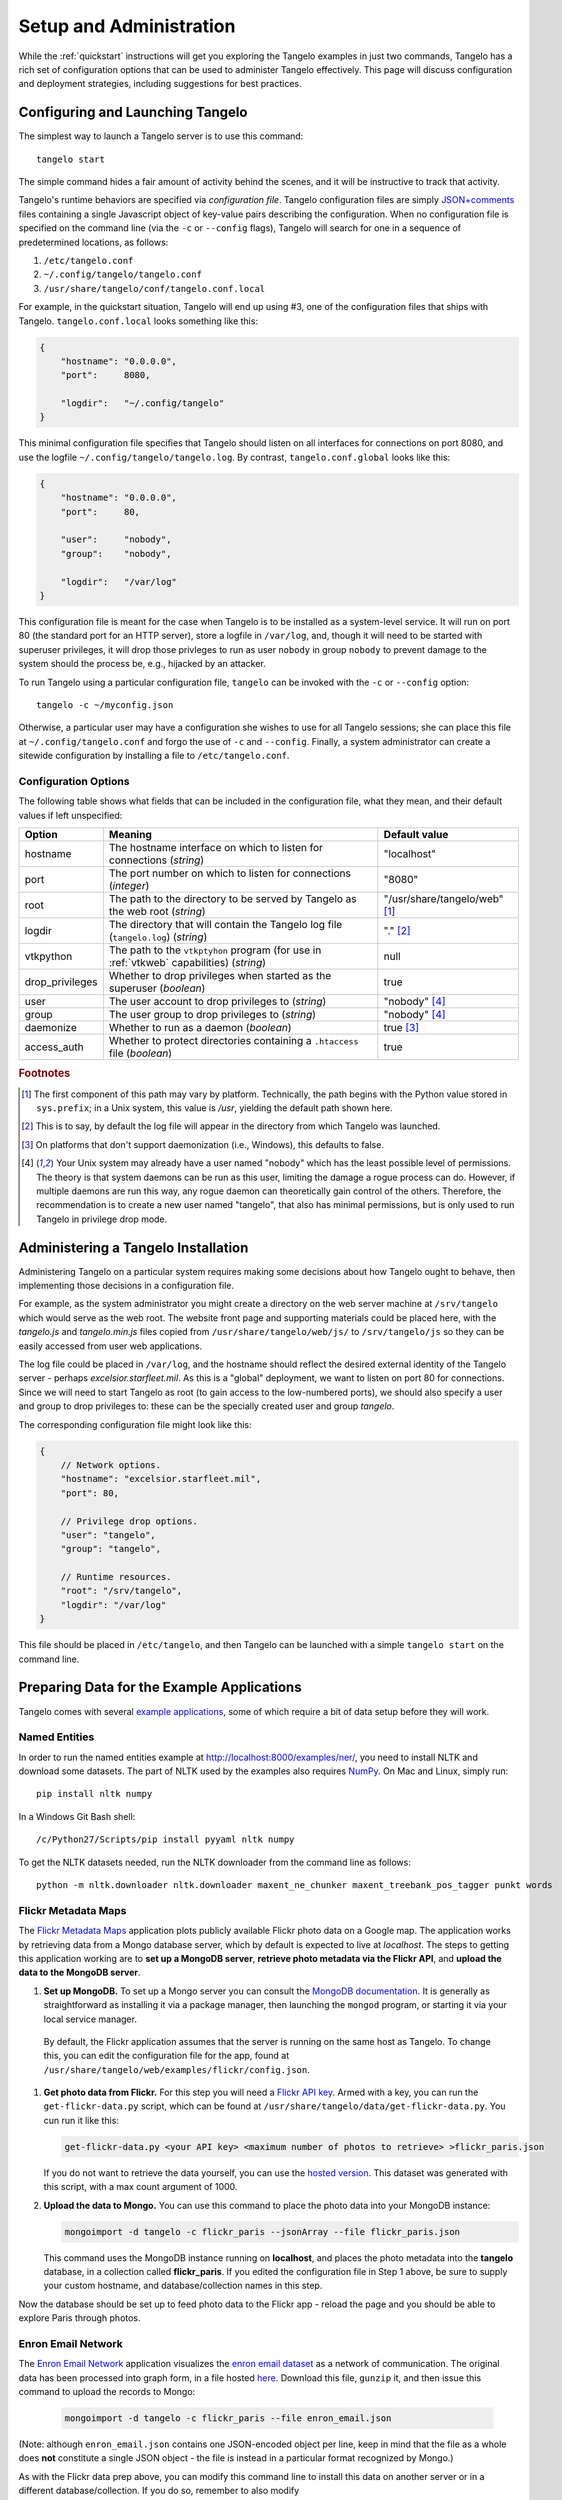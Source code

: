 ================================
    Setup and Administration
================================

While the :ref:`quickstart` instructions will get you exploring the Tangelo
examples in just two commands, Tangelo has a rich set of configuration options
that can be used to administer Tangelo effectively.  This page will discuss
configuration and deployment strategies, including suggestions for best
practices.

Configuring and Launching Tangelo
=================================

The simplest way to launch a Tangelo server is to use this command: ::

    tangelo start

The simple command hides a fair amount of activity behind the scenes, and it
will be instructive to track that activity.

Tangelo's runtime behaviors are specified via *configuration file*.  Tangelo
configuration files are simply `JSON+comments
<http://blog.getify.com/json-comments/>`_ files containing a single Javascript
object of key-value pairs describing the configuration.  When no configuration
file is specified on the command line (via the ``-c`` or ``--config`` flags),
Tangelo will search for one in a sequence of predetermined locations, as
follows:

#. ``/etc/tangelo.conf``

#. ``~/.config/tangelo/tangelo.conf``

#. ``/usr/share/tangelo/conf/tangelo.conf.local``

For example, in the quickstart situation, Tangelo will end up using #3, one of
the configuration files that ships with Tangelo.  ``tangelo.conf.local`` looks
something like this:

.. code-block:: javascript

    {
        "hostname": "0.0.0.0",
        "port":     8080,

        "logdir":   "~/.config/tangelo"
    }

This minimal configuration file specifies that Tangelo should listen on all
interfaces for connections on port 8080, and use the logfile
``~/.config/tangelo/tangelo.log``.  By contrast, ``tangelo.conf.global`` looks
like this:

.. code-block:: javascript

    {
        "hostname": "0.0.0.0",
        "port":     80,

        "user":     "nobody",
        "group":    "nobody",

        "logdir":   "/var/log"
    }

This configuration file is meant for the case when Tangelo is to be installed as
a system-level service.  It will run on port 80 (the standard port for an HTTP
server), store a logfile in ``/var/log``, and, though it will need to be started
with superuser privileges, it will drop those privleges to run as user
``nobody`` in group ``nobody`` to prevent damage to the system should the
process be, e.g., hijacked by an attacker.

To run Tangelo using a particular configuration file, ``tangelo`` can be invoked
with the ``-c`` or ``--config`` option: ::

    tangelo -c ~/myconfig.json

Otherwise, a particular user may have a configuration she wishes to use for all
Tangelo sessions; she can place this file at ``~/.config/tangelo.conf`` and
forgo the use of ``-c`` and ``--config``.  Finally, a system administrator can
create a sitewide configuration by installing a file to ``/etc/tangelo.conf``.

.. _config-options:

Configuration Options
---------------------

The following table shows what fields that can be included in the configuration
file, what they mean, and their default values if left unspecified:

=============== =========================================================================================   =============
Option          Meaning                                                                                     Default value
=============== =========================================================================================   =============
hostname        The hostname interface on which to listen for connections (*string*)                        "localhost"

port            The port number on which to listen for connections (*integer*)                              "8080"

root            The path to the directory to be served by Tangelo as the web root (*string*)                "/usr/share/tangelo/web" [#root]_

logdir          The directory that will contain the Tangelo log file (``tangelo.log``) (*string*)           "." [#logdir]_

vtkpython       The path to the ``vtkptyhon`` program (for use in :ref:`vtkweb` capabilities) (*string*)    null

drop_privileges Whether to drop privileges when started as the superuser (*boolean*)                        true

user            The user account to drop privileges to (*string*)                                           "nobody" [#usergroup]_

group           The user group to drop privileges to (*string*)                                             "nobody" [#usergroup]_

daemonize       Whether to run as a daemon (*boolean*)                                                      true [#daemonize]_

access_auth     Whether to protect directories containing a ``.htaccess`` file (*boolean*)                  true
=============== =========================================================================================   =============

.. rubric:: Footnotes

.. [#root] The first component of this path may vary by platform.  Technically,
    the path begins with the Python value stored in ``sys.prefix``; in a Unix
    system, this value is */usr*, yielding the default path shown here.

.. [#logdir] This is to say, by default the log file will appear in the
    directory from which Tangelo was launched.

.. [#daemonize] On platforms that don't support daemonization (i.e., Windows),
    this defaults to false.

.. [#usergroup] Your Unix system may already have a user named "nobody" which
    has the least possible level of permissions.  The theory is that system daemons
    can be run as this user, limiting the damage a rogue process can do.  However,
    if multiple daemons are run this way, any rogue daemon can theoretically gain
    control of the others.  Therefore, the recommendation is to create a new user
    named "tangelo", that also has minimal permissions, but is only used to run
    Tangelo in privilege drop mode.

Administering a Tangelo Installation
====================================

Administering Tangelo on a particular system requires making some decisions
about how Tangelo ought to behave, then implementing those decisions in a
configuration file.

For example, as the system administrator you might create a directory on the web
server machine at ``/srv/tangelo`` which would serve as the web root.  The
website front page and supporting materials could be placed here, with the
*tangelo.js* and *tangelo.min.js* files copied from
``/usr/share/tangelo/web/js/`` to ``/srv/tangelo/js`` so they can be easily
accessed from user web applications.

The log file could be placed in ``/var/log``, and the hostname should reflect
the desired external identity of the Tangelo server - perhaps
*excelsior.starfleet.mil*.  As this is a "global" deployment, we want to listen
on port 80 for connections.  Since we will need to start Tangelo as root (to
gain access to the low-numbered ports), we should also specify a user and group
to drop privileges to:  these can be the specially created user and group
*tangelo*.

The corresponding configuration file might look like this:

.. code-block:: javascript

    {
        // Network options.
        "hostname": "excelsior.starfleet.mil",
        "port": 80,

        // Privilege drop options.
        "user": "tangelo",
        "group": "tangelo",

        // Runtime resources.
        "root": "/srv/tangelo",
        "logdir": "/var/log"
    }

This file should be placed in ``/etc/tangelo``, and then Tangelo can be launched
with a simple ``tangelo start`` on the command line.

Preparing Data for the Example Applications
===========================================

Tangelo comes with several `example applications
<http://localhost:8080/examples>`_, some of which require a bit of data setup
before they will work.

Named Entities
--------------

In order to run the named entities example at http://localhost:8000/examples/ner/,
you need to install NLTK and download some datasets.  The part of NLTK used by
the examples also requires `NumPy <http://www.numpy.org/>`_.
On Mac and Linux, simply run::

    pip install nltk numpy

In a Windows Git Bash shell::

    /c/Python27/Scripts/pip install pyyaml nltk numpy

To get the NLTK datasets needed, run the NLTK downloader from the command line
as follows::

    python -m nltk.downloader nltk.downloader maxent_ne_chunker maxent_treebank_pos_tagger punkt words

Flickr Metadata Maps
--------------------

The `Flickr Metadata Maps <http://localhost:8080/examples/flickr>`_ application
plots publicly available Flickr photo data on a Google map.  The application
works by retrieving data from a Mongo database server, which by default is
expected to live at *localhost*.  The steps to getting this application working
are to **set up a MongoDB server**, **retrieve photo metadata via the Flickr
API**, and **upload the data to the MongoDB server**.

#. **Set up MongoDB.**  To set up a Mongo server you can consult the `MongoDB
   documentation <http://www.mongodb.org>`_.  It is generally as
   straightforward as installing it via a package manager, then launching the
   ``mongod`` program, or starting it via your local service manager.

  By default, the Flickr application assumes that the server is running on the
  same host as Tangelo.  To change this, you can edit the configuration file for
  the app, found at ``/usr/share/tangelo/web/examples/flickr/config.json``.

#. **Get photo data from Flickr.**  For this step you will need a `Flickr API
   key <http://www.flickr.com/services/api/misc.api_keys.html>`_.  Armed with a
   key, you can run the ``get-flickr-data.py`` script, which can be found at
   ``/usr/share/tangelo/data/get-flickr-data.py``.  You cun run it like this:

   .. code-block:: none

       get-flickr-data.py <your API key> <maximum number of photos to retrieve> >flickr_paris.json
   
   If you do not want to retrieve the data yourself, you can use the
   `hosted version <http://midas3.kitware.com/midas/download/bitstream/339384/flickr_paris_1000.json.gz>`_.
   This dataset was generated with this script, with a max count argument of 1000.

#. **Upload the data to Mongo.** You can use this command to place the photo
   data into your MongoDB instance:

   .. code-block:: none

        mongoimport -d tangelo -c flickr_paris --jsonArray --file flickr_paris.json

   This command uses the MongoDB instance running on **localhost**, and places
   the photo metadata into the **tangelo** database, in a collection called
   **flickr_paris**.  If you edited the configuration file in Step 1 above, be
   sure to supply your custom hostname, and database/collection names in this
   step.

Now the database should be set up to feed photo data to the Flickr app - reload
the page and you should be able to explore Paris through photos.

Enron Email Network
-------------------

The `Enron Email Network <http://localhost:8080/examples/enron>`_ application
visualizes the `enron email dataset <https://www.cs.cmu.edu/~enron/>`_ as a
network of communication.  The original data has been processed into graph form,
in a file hosted `here <http://midas3.kitware.com/midas/download/bitstream/339385/enron_email.json.gz>`_.
Download this file, ``gunzip`` it, and then issue this command to upload the
records to Mongo:

   .. code-block:: none

       mongoimport -d tangelo -c flickr_paris --file enron_email.json

(Note: although ``enron_email.json`` contains one JSON-encoded object per line,
keep in mind that the file as a whole does **not** constitute a single JSON
object - the file is instead in a particular format recognized by Mongo.)

As with the Flickr data prep above, you can modify this command line to install
this data on another server or in a different database/collection.  If you do
so, remember to also modify
``/usr/share/tangelo/web/examples/enron/config.json`` to reflect these changes.

Reload the Enron app and take a look at the email communication network.

.. _versioning:

A Note on Version Numbers
=========================

Tangelo uses `semantic versioning <http://semver.org/>`_ for its version
numbers, meaning that each release's version number establishes a promise about
the levels of functionality and backwards compatibility present in that release.
Tangelo's version numbers come in two forms: *x.y* and *x.y.z*.  *x* is a *major
version number*, *y* is a *minor version number*, and *z* is a *patch level*.

Following the semantic versioning approach, major versions represent a stable
API for the software as a whole.  If the major version number is incremented, it
means you can expect a discontinuity in backwards compatibility.  That is to
say, a setup that works for, e.g., version 1.3 will work for versions 1.4, 1.5,
and 1.10, but should not be expected to work with version 2.0.

The minor versions indicate new features or functionality added to the previous
version.  So, version 1.1 can be expected to contain some feature not found in
version 1.0, but backwards compatibility is ensured.

The patch level is incremented when a bug fix or other correction to the
software occurs.

Major version 0 is special: essentially, there are no guarantees about
compatibility in the 0.*y* series.  The stability of APIs and behaviors begins
with version 1.0.

In addition to the standard semantic versioning practices, Tangelo also tags the
current version number with "dev" in the Git repository, resulting in version
numbers like "1.1dev" for the Tangelo package that is built from source.  The
release protocol deletes this tag from the version number before uploading a
package to the Python Package Index.

The :js:func:`tangelo.requireCompatibleVersion` function returns a boolean
expressing whether the version number passed to it is compatible with Tangelo's
current version.
